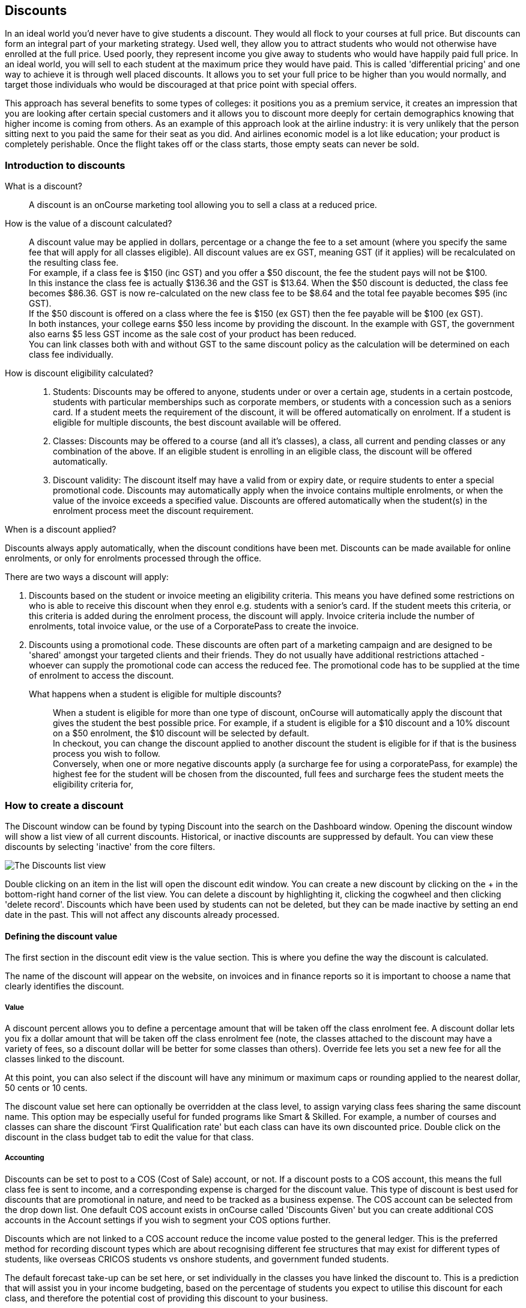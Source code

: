 [[discounts]]
== Discounts

In an ideal world you'd never have to give students a discount.
They would all flock to your courses at full price.
But discounts can form an integral part of your marketing strategy.
Used well, they allow you to attract students who would not otherwise have enrolled at the full price.
Used poorly, they represent income you give away to students who would have happily paid full price.
In an ideal world, you will sell to each student at the maximum price they would have paid.
This is called 'differential pricing' and one way to achieve it is through well placed discounts.
It allows you to set your full price to be higher than you would normally, and target those individuals who would be discouraged at that price point with special offers.

This approach has several benefits to some types of colleges: it positions you as a premium service, it creates an impression that you are looking after certain special customers and it allows you to discount more deeply for certain demographics knowing that higher income is coming from others.
As an example of this approach look at the airline industry: it is very unlikely that the person sitting next to you paid the same for their seat as you did.
And airlines economic model is a lot like education; your product is completely perishable.
Once the flight takes off or the class starts, those empty seats can never be sold.

[[discounts-Introduction]]
=== Introduction to discounts

What is a discount?::
A discount is an onCourse marketing tool allowing you to sell a class at a reduced price.
How is the value of a discount calculated?::
A discount value may be applied in dollars, percentage or a change the fee to a set amount (where you specify the same fee that will apply for all classes eligible).
All discount values are ex GST, meaning GST (if it applies) will be recalculated on the resulting class fee.
 +
For example, if a class fee is $150 (inc GST) and you offer a $50 discount, the fee the student pays will not be $100.
 +
In this instance the class fee is actually $136.36 and the GST is $13.64. When the $50 discount is deducted, the class fee becomes $86.36. GST is now re-calculated on the new class fee to be $8.64 and the total fee payable becomes $95 (inc GST).
 +
If the $50 discount is offered on a class where the fee is $150 (ex GST) then the fee payable will be $100 (ex GST).
 +
In both instances, your college earns $50 less income by providing the discount.
In the example with GST, the government also earns $5 less GST income as the sale cost of your product has been reduced.
 +
You can link classes both with and without GST to the same discount policy as the calculation will be determined on each class fee individually.
How is discount eligibility calculated?::

. Students: Discounts may be offered to anyone, students under or over a certain age, students in a certain postcode, students with particular memberships such as corporate members, or students with a concession such as a seniors card. If a student meets the requirement of the discount, it will be offered automatically on enrolment. If a student is eligible for multiple discounts, the best discount available will be offered.

. Classes: Discounts may be offered to a course (and all it's classes), a class, all current and pending classes or any combination of the above. If an eligible student is enrolling in an eligible class, the discount will be offered automatically.

. Discount validity: The discount itself may have a valid from or expiry date, or require students to enter a special promotional code. Discounts may automatically apply when the invoice contains multiple enrolments, or when the value of the invoice exceeds a specified value. Discounts are offered automatically when the student(s) in the enrolment process meet the discount requirement.

.When is a discount applied?
Discounts always apply automatically, when the discount conditions have been met.
Discounts can be made available for online enrolments, or only for enrolments processed through the office.


There are two ways a discount will apply:

. Discounts based on the student or invoice meeting an eligibility criteria.
This means you have defined some restrictions on who is able to receive this discount when they enrol e.g. students with a senior's card.
If the student meets this criteria, or this criteria is added during the enrolment process, the discount will apply.
Invoice criteria include the number of enrolments, total invoice value, or the use of a CorporatePass to create the invoice.
. Discounts using a promotional code.
These discounts are often part of a marketing campaign and are designed to be 'shared' amongst your targeted clients and their friends.
They do not usually have additional restrictions attached - whoever can supply the promotional code can access the reduced fee.
The promotional code has to be supplied at the time of enrolment to access the discount.
What happens when a student is eligible for multiple discounts?::
When a student is eligible for more than one type of discount, onCourse will automatically apply the discount that gives the student the best possible price.
For example, if a student is eligible for a $10 discount and a 10% discount on a $50 enrolment, the $10 discount will be selected by default.
 +
In checkout, you can change the discount applied to another discount the student is eligible for if that is the business process you wish to follow.
 +
Conversely, when one or more negative discounts apply (a surcharge fee for using a corporatePass, for example) the highest fee for the student will be chosen from the discounted, full fees and surcharge fees the student meets the eligibility criteria for,

[[discounts-Creating]]
=== How to create a discount

The Discount window can be found by typing Discount into the search on the Dashboard window.
Opening the discount window will show a list view of all current discounts.
Historical, or inactive discounts are suppressed by default.
You can view these discounts by selecting 'inactive' from the core filters.

image:images/discounts_list_view.png[ The Discounts list view,scaledwidth=100.0%]

Double clicking on an item in the list will open the discount edit window.
You can create a new discount by clicking on the + in the bottom-right hand corner of the list view.
You can delete a discount by highlighting it, clicking the cogwheel and then clicking 'delete record'.
Discounts which have been used by students can not be deleted, but they can be made inactive by setting an end date in the past.
This will not affect any discounts already processed.

[[discounts-Value]]
==== Defining the discount value

The first section in the discount edit view is the value section.
This is where you define the way the discount is calculated.

The name of the discount will appear on the website, on invoices and in finance reports so it is important to choose a name that clearly identifies the discount.

===== Value

A discount percent allows you to define a percentage amount that will be taken off the class enrolment fee. A discount dollar lets you fix a dollar amount that will be taken off the class enrolment fee (note, the classes attached to the discount may have a variety of fees, so a discount dollar will be better for some classes than others). Override fee lets you set a new fee for all the classes linked to the discount.

At this point, you can also select if the discount will have any minimum or maximum caps or rounding applied to the nearest dollar, 50 cents or 10 cents.

The discount value set here can optionally be overridden at the class level, to assign varying class fees sharing the same discount name.
This option may be especially useful for funded programs like Smart & Skilled.
For example, a number of courses and classes can share the discount ‘First Qualification rate' but each class can have its own discounted price.
Double click on the discount in the class budget tab to edit the value for that class.

===== Accounting

Discounts can be set to post to a COS (Cost of Sale) account, or not.
If a discount posts to a COS account, this means the full class fee is sent to income, and a corresponding expense is charged for the discount value.
This type of discount is best used for discounts that are promotional in nature, and need to be tracked as a business expense.
The COS account can be selected from the drop down list.
One default COS account exists in onCourse called 'Discounts Given' but you can create additional COS accounts in the Account settings if you wish to segment your COS options further.

Discounts which are not linked to a COS account reduce the income value posted to the general ledger.
This is the preferred method for recording discount types which are about recognising different fee structures that may exist for different types of students, like overseas CRICOS students vs onshore students, and government funded students.

The default forecast take-up can be set here, or set individually in the classes you have linked the discount to.
This is a prediction that will assist you in your income budgeting, based on the percentage of students you expect to utilise this discount for each class, and therefore the potential cost of providing this discount to your business.

===== Require Promotional Code

A discount which requires a promotional code needs the code defined here.
This promotional code has to be entered along with any other restrictions you may have set for the discount to be accessed, be the enrolment online or via the office.

Setting a valid to or from date is optional.
Many types of discounts don't require a date until you decide to retire the discount by editing it to set a date in the past.
You can also set days here that are relative to the starting date of the class, allowing you to create a range of early bird discounts that automatically cut in and out based on how far out from commencement the class is.

===== Web

A discount which is 'available via online enrolment' means students enrolling using your onCourse website have access to this discount.
If it is unticked, only students who are enrolled via the office, in checkout have access to the discount.
You may have chosen to stop a concession card type being added online, but can make the discount still available online for existing students with the concession type on record.

From the checkbox option 'Hide discounted price on web' you can choose if this discount displays in your online marketing, or just comes as a 'surprise' during the check out process.
How a discount displays on the web is based on if it is available to all students, in which case the normal fee is crossed out and the new fee displayed, or to a subset of students, in which case the fee is displayed in brackets next to the primary fee.
Restricting a discount to a subset of students is done on the next tab 'Students'.

The public description field contains any additional information you wish to provide to potential students about who and how this discount can be accessed and is displayed on the website.

image:images/discount_value.png[ Example value settings of a discount for seniors,scaledwidth=100.0%]

===== Discount offset from class start date

When you are creating discount schemes, the flexibility of start date offsets can allow you create a range of standard price options.

====== Early Bird Pricing

Creating this price scheme requires three discounts to be created for the same group of classes, each with their own price restriction settings.
As one price scheme cuts out, the new price scheme automatically cuts in.

* Enrol 30 days or greater prior to the start date and receive 10% off
* Enrol between 29 days and 14 days prior to the start date and receive 5% off
* Enrol 13 day prior to the start date, or after the start date and pay the full fee

====== Variable pricing depending on when student join an 10 week class

For example a children's tutoring program that allows continuous intake.

* Enrol any time prior to the start date and pay 100% of the class fee
* Enrol 7 days after the start date and receive a 10% discount
* Enrol 14 days after the start date and receive a 20% discount
* Enrol 21 days after the start date and receive a 30% discount etc

[[discounts-Student]]
==== Defining the eligible students

The second section on the discount edit window allows you to define who can access the discount.

Some types of discount may be available to anyone, meaning any person who enrols will automatically have the discount applied.
They may also have to supply a promotional code, or enrol within a fixed period of time, depending on what you set in the first section.

More often, discounts are restricted to people who meet certain criteria.
A discount may require the student to meet multiple criteria.
For example, in the Senior's Discount window below, the student needs to provide a Senior's Card, but you may also include one that proves they must be over a certain age as well.
For this to work effectively, you would need to ensure that the date of birth field was set to mandatory for website enrolments, otherwise clients just providing the details of their seniors card would not be sufficient to access the discount.

You can limit the discount to students who have previously enrolled in the same course or students with a certain membership status.

To link concessions or memberships to the discount record, they need to already be set up in your onCourse records.
See
link:concessions.html[the concessions and memberships chapter] for more information about how to create a concession or membership.

After defining the students, you can also select if you want this discount shown in advertising.
By default, discounts will show on the website as part of the class advertising details.
In some instances you may wish to hide the discount from advertising, but still allow people to access the discount online, for example, when providing an internal staff discount.

image:images/discount_students.png[ This Seniors Card discount has a restrictions on who can access it - people who are registered Seniors Card holders get this discount,scaledwidth=100.0%]

[[discounts-Classes]]
==== Defining the eligible classes

The classes section of the discount window is where you define which classes can access this discount during enrolment.
To attach a discount to a class, click the + button next to the Classes heading.
You can search for class names, class codes, class tags by starting the search with a hashtag (#) or even use our advanced query language to add a particular selection of classes, or all classes (see the screen shot just below).
You can read more about our
link:search.html#search-advanced[advanced query language here].

image:images/discounts_tags.png[ To search for a tag start your search with the hashtag symbol #,scaledwidth=100.0%]

Using the checkbox option 'Add this discount when creating or duplicating classes' will automatically add this discount to every new class you create from now on.
This can be useful to select for a global discount that applies to all your classes, like an Early Bird discount.

Once you have added classes, you can also use the garbage icon to delete classes from the list.
The icon is hidden until you hover your mouse over a class in this section.
The delete option works on one class at a time.

You can assign all current and pending classes to the discount multiple times - it will not create duplicate records.
During the class roll over process, it will also select the option to apply all existing discounts to the new class record by default.

At the bottom of this window are some settings which relate to the multiple purchase style discounts, e.g. purchase two enrolments from the list above to activate this discount, or spend at least $1,000 in one transaction to access this discount.
If you add multi purchase discount options, the discount will apply to each of the eligible classes in the list.

image:images/discount_classes.png[An example of how to add all classes starting after today using the advanced query language,scaledwidth=100.0%]

[[discounts-corporatePasses]]
==== Linking a Corporate Pass to a discount

To make a discount available to a certain Corporate Pass, switch on the Limit with Corporate Pass button, then type in the name of the Corporate Pass contact and click 'Add'.

A discount strategy may only apply when a Corporate Pass is used in the purchasing process.
Corporate Pass can only be used during online transactions, so make sure this discount is available via online enrolment in the general section.

A Corporate Pass discount could be used to offer a special enrolment price to the employees of the companies you regularly work with.

Alternatively, a negative discount could be used for enrolments processed with some types of Corporate Passes to surcharge online enrolments processed via external agents or vendors.

During the online enrolment process, a surcharge style discount will always apply, even if there is a discount also available to the user.
For example, if you surcharge Corporate Pass users 5%, but offer a 10% discount to people using the code TENFREE, the Corporate Pass holder surcharge will override the discount.

image:images/discount_corporate_passes.png[ Linking a Corporate Pass to a discount,scaledwidth=100.0%]

=== Overriding a discount at the class level

A discount scheme may allow for a 15% discount across a range of classes.
If, for one of these classes, you want the discount to be 20% instead, you can override the discount at the class level.
Open a class that has the discount linked to it, go to the Budget section, go into Discounts then double click on the discount line.

When you first view the override screen, you will see the discount scheme converted from a percentage (if it was one), to a dollar value.

image:images/discount_class_overide_before.png[ The percentage discounted calculated to a dollar value for this class,scaledwidth=100.0%]

To override the discount, click on the unlock icon next to the dollar value and enter a new value.
When a discount has the lock icon next to it, you can see it is locked to the discount scheme.
When it has been manually overridden, this icon changes to be unlocked.

You will see in the examples that when the discount is manually overridden, the GST calculation also changes.
This is because the GST value must be charged on the class fee, and as the discount changes, the class fee changes.

On occasion, to meet the rules of your discount scheme e.g. round to the nearest whole dollar, a rounding figure may also be calculated to bring your total to the value you desire.

image:images/class_value_override.png[ Overriding the early bird discount for a single class,scaledwidth=100.0%]

==== Example of how to create custom discounts for Smart and Skilled fees

Under Smart and Skilled, you may have five or more price points available.
The fee a student is charged depends on them meeting various eligibility criteria.

onCourse provides a range of tools for setting up the various fees using discount strategies, and then ensuring all students are automatically charged the right fee based on their eligibility.

In onCourse, we recommend you set the most common fee type as the class fee for all your Smart and Skilled classes.
You can then create various types of discounts that either increase or decrease this fee to reflect the other student fee rates that may apply.

In this example, we assume most students enrolling at the college are eligible for the 'First Qualification' pricing, so the college will set these fees as the standard class fee for each class in the budget section.
This will be the fee that applies to students enrolling by default, unless another fee type is selected.

In this example, the college offers three Smart and Skilled courses with the following prices:

Certificate III in Early Childhood Education and Care

* Full Fee: $6540
* First Qual: $1590
* Second Qual: $1910
* Traineeship: $1000
* Concession: $240

Certificate III in Community Services

* Full Fee: $5340
* First Qual: $1440
* Second Qual: $1730
* Traineeship: $1000
* Concession: $240

Certificate III in Permaculture

* Full Fee: $6080
* First Qual: $870
* Second Qual: $1040
* Concession: $160

Steps to creating the discounts

To begin, create a range of Concession types in your onCourse preferences for each of the other student fee types.
Call them something like 'S&S full fee', 'S&S 1st qual', 'S&S 2nd qual', 'S&S trainee', 'S&S concession'.
These concession types will be added to the student as their eligibility is assessed, and then used to determine their fee type.

Because these discounts are really an indication of a class fee pricing scheme, rather than a promotional style discount, it is advised from a financial perspective to create each of these discount types as NOT being posted to a discount COS, so the income value of the class will instead be reduced (or increased) as necessary.

Think of each fee that isn't the First Qual rate as an offset of that value.
The Full Fee and Second Qual rates require negative discounts (or surcharges) while the Traineeship and Concession fees require discounts.
Each type of price will require it's own discount strategy.
This will allow you to report, for each class, on how many students enrolled at each price point using the standard discount reports.

A discount type called S&S Full Fee could be created that applies to all smart and skilled classes with a discount dollar value of -$3900, and that applies to students with the concession type S&S full fee on their record.
This amount will make the Full Fee price for Certificate III in Community Services correct, but the other two classes will need the fee further increased.

After saving the discount type, open the Certificate III in Early Childhood Education and Care class, double click on the S&S Full fee discount in the budget section, and override the -$3900 fee to -$4950 to bring the total to $6540. Similarly, the S&S Full Fee for Certificate III in Permaculture discount would be overridden to -$5210.

Repeat these steps for each of the discount types for S&S Second Qual, S&S Traineeships and S&S Concession fees.

For the Full Fee to apply during the enrolment process, the student will need to have the concession type 'S&S full fee' attached to their contact record.
This will then automatically select the right price for the class they are enrolling into.

=== Negative Discounts

Along with being able to create discounts that can help reduce the fee of an enrolment or product.
You can also create negative discounts (i.e. a surcharge for companies booking now, paying later) in both discount schemes and manual discounts.
This means the increased fee is part of the enrolment invoice line, so the full fee charged will be reversed should the enrolment be cancelled.

Creating a negative discount works just the same way as when you create positive discount with the only difference being is you would make the 'Discount value' a negative value.

Discounts with a negative value always supersede discounts of a positive value, so if a student is simultaneously eligible for a discount and a surcharge on enrolment, only the surcharge will be applied.

image:images/negative_discounts.png[ Creating a negative discount called 'Admin Fee',scaledwidth=100.0%]

[[discounts-Accessing]]
=== Accessing discounts during enrolment

Depending on the discount settings, discounts can be made available to students enrolling through the web and office, or just for students enrolling through the office.

==== Accessing discounts through checkout

If the student and their chosen class meet the requirements of the discount, it will be applied by default on enrolment.
If the student is eligible for multiple discount types, the discount that provides the lowest cost to the student will be applied.

The reverse is true for negative discounts - if a student is eligible for multiple surcharges, then the highest cost to the student will be applied.

During the enrolment process, discounts that require a promotional code can have the code entered on the payment screen.
Again, any eligible classes will have their fee reduced.

You can also manually adjust the class fee as necessary by unlocking the price and overriding it to a price of your choice.
When you choose to override the price, the discount selection will change to 'no discount' and your price will become adjustable.
This means that for reporting purposes, you have created a manual discount that will reduce the class income, rather than a discount linked to a scheme that may or may not have posted the expense to a COS account.

You can also override the class fee for any student without a discount to apply a new fee altogether.
Again, this new fee will not charge anything to a COS account, just change the income earnt by the class.
Any manual changes will auto adjust the tax payable based on the new class fee.

image:images/qediscount.png[ This student is eligible for an automatic Early Bird discount when they enrol in the class.,scaledwidth=80.0%]

==== Accessing negative discounts through checkout

If you have attached a negative discount to a class then the total fee is increased by the amount of the surcharge.
In the example below enrolling Jenny Smith in the class Woodwork (WDWK-41) incurs a surcharge to pay an admin fee.
This fee could be charged because you are trying to encourage students to enrol online rather than taking up a staff members time on the phone to manually enrol them through checkout.

image:images/qenegativediscount.png[ This student has a negative discount applied to the class fee,scaledwidth=80.0%]

[NOTE]
====
If a class has two discounts, one negative and one positive, the negative discount always takes precedence over a positive one.
This is the case for the class below which has a negative for -$5 and a positive discount for $6.82, and as you can see by default the negative discount gets applied.
====

==== Accessing promotional code discounts in onCourse through checkout

During the enrolment process, if a student supplies a promotional code this needs to be entered in the payment panel, in the field 'Find promotions' in the Summary of checkout.

Any applicable classes and students in the enrolment process will have their enrolment fee's updated to meet the promotional code conditions.

==== Membership discounts during checkout

If a student holds a valid membership, is related to a contact with a membership where discounts apply, or purchases a membership during the enrolment process, the best applicable discount will automatically apply.

For example, if you have created a discount policy for members and friends to access two different class prices - members with a 30% discount and friends of members with a 10% discount, members who are friends with other members will always be given the higher of the two discounts.

Memberships can be purchased during the checkout process, with these memberships providing discount benefits immediately providing the class being enrolled in is taking place while the membership is valid.

To purchase a membership, click on the 'Find course or item...' field in the checkout shopping cart and either start typing the membership code or select the option 'MEMBERSHIPS' on the right side of the window.
Look up the membership by name and make any changes as necessary to the membership start date, end date and cost.
Continue with the enrolment process as usual.

If a student already has a membership purchased, you can see the details of that membership in their contact record.

If your discount policy so allows, and a student is related to a contact who holds a membership, you will not see a membership recorded in the relation's record.
You can see the details of their relationships, however.

For example, memberships are often sold to corporate partners.
In onCourse, these contacts are 'companies', and companies can not enrol in classes as they are not real people.
Employees of companies can enrol, so you may like to set up the discount policy so the discount applies to member and their employees.

If an employee of the membership enrols, and the relationship is noted in their contact record (you can add this during the enrolment process) the membership discount will automatically apply.

==== Manual discounts in checkout

You can no longer alter the price of a class manually without a discount.
In order to change the price, you must have a discount created to apply within the summary of the checkout.

==== Accessing discounts on the web

If you wish, discount rates and fees can be displayed inline with the class fee on the website.
When users hover over the discounted fee, they can see who is eligible to apply for it.
Discounts which calculate to the same fee will be displayed once, with a dual label on the website.
E.g. if both seniors and students are eligible for a 10% discount, and have separate discount policies set up, the website will show one fee and the hover will show both discount names.
This makes the class fee display neater, especially for colleges who have a large variety of discount policies.

image:images/discount_fee_webdisplay.png[ A class showing multiple discounts options available to concession card holders,scaledwidth=100.0%]

When a student is completing the enrolment process, by default they will be charged the full fee.
If you allow the entry of the concession card details via the website, they can then select the option during enrolment to select a concession card type and enter the appropriate details you require.

While concession card numbers and validity can't be checked by the website enrolment process, all students must confirm that their claim to access the concession is valid and that their details may be checked.
You should ensure your enrolment policy and procedures includes information about how additional charges will be levied if students can not produce their concession card on request.

image:images/online_enrol_concession.png[ During website enrolment,
students can enter concession card details,scaledwidth=100.0%]

image:images/online_enrol_discountapplied.png[ The appropriate fee discounts are then calculated prior to the student making payment for their enrolment(s),scaledwidth=100.0%]

==== Promotional codes on the web

Promotional codes, gift certificates or voucher codes can also be added during the payment process.
Codes added at this time will also apply the discount to any applicable students and classes in the enrolment selection.

image:images/web_promotionalcode.png[ Students may enter their promotional codes at Checkout,scaledwidth=100.0%]

==== Membership discounts for online enrolments

If a student holds a membership which entitles them to a discount, or is related to a member which entitles them to a discount, this discount will be automatically applied during the online enrolment process.

Relationships can not be added during the online enrolment process, so for the discount to apply, the relationship already needs to have been recorded in the student's onCourse record.

[[discounts-Strategies]]
=== Creating effective discount strategies

The first consideration in creating a discount is how will you use it to help you bring in additional enrolments that you would have otherwise not received.

Consider low income discounts.
These are the discounts you think of when you imagine children, seniors, disability card holders or unemployed discounts - people who may have limited disposable income and for whom the cost of the full course is a deterrent for enrolling.
These are discounts which can be given either as a percentage of the course fee, or as a fixed dollar figure.
If you decide to give a percentage discount you can also set the minimum and maximum dollar discount which can be given.
So you might to decide to give 10% off for seniors but cap it at $50 so that $800 course doesn't start to be discounted too heavily for you.
Or a 2% discount which gives at least $5 off that $100 course so it doesn't appear too stingy.

Another option is to offer early enrolment discounts, as by encouraging people to enrol and pay well before class start dates makes resource management easier on the college.
You could also provide last minute style discounts, to encourage the spare seats to be filled or to get a not quite viable class over the line.
These discounts could be automatically given to all enrolling students, or be restricted to students who can provide the matching promotional code.

For these type of discounts you would set a start and end date, where other types of discounts continue indefinitely. onCourse gives you the choice.

Other types of discounts may be a 'buy one get one free' style of discounts.
These types of discount apply when the invoice being created during the enrolment process meets certain criteria, such as containing 3 enrolments from the list of specified class.

When considering who can access the discount, you might want to restrict it to all students who have enrolled in the past, are over a certain age, live in a particular suburb or who have certain type of concession card or membership.
You aren't locking it to the students who currently fit the requirement: any student who later is entered into the system with the right age, suburb, concession or membership type will be able to obtain that discount.

Finally, you are able to set the list of classes which may receive the discount.
This might be every class you run, just your computer courses, or just one course you choose.
This gives you flexibility to offer discounts where you think they will be appropriate, useful and affordable.
You may be able to offer lower discounts to outsourced courses given your margins or it may not be helpful to offer seniors discounts to pre-natal sessions.

With all this flexibility, you can offer discounts to your students in exactly the way you choose.
For instance:

* all students under 25 receive 10% off all courses - these are often people with lower disposable income and discounts are a useful way to attract them
* all students who attended a course last term automatically get 20% off selected courses this term
* all students with a senior's card receive a $20 discount off any of the daytime arts and craft classes
* all students purchasing more than $500 worth of enrolments in a single transaction automatically receive a 5% discount

Generally, concessions apply on a long term basis and are based on your college's fees and charges policy.
Concessions are automatically applied to fees on enrolment if a student meets the conditions you have set.
If you wish to give a special deal to a certain group of people for a limited time only, it is more suitable to create a promotion.

Promotions are another type of discount with a string attached.
The student must know a particular word or code in order to obtain the discount.
You might decide to perform a letterbox drop in a particular area with postcard sized teasers for your new dance classes.
They explain that the recipient can get a 15% discount by going to the web site and typing in 'WALTZ'.
When they do this, the web site alters and shows the courses with fees crossed out and the discounted price alongside in red.
The idea is to:

* create the feeling of an offer targeted to a particular group of people, so the recipient feels special.
* track the effectiveness of your letterbox drop
* use an expiry date to create urgency
* micro-market: use different strategies for different demographics

You might distribute your promotional codes by using:

* targeted printed material
* an email mail out to existing or potential students
* SMS
* an alliance with a club or user group - such as a deal with a local RSL that gives their members a discount through a code in their newsletter

Remember, the point of promotional codes is not to keep the code secret and prevent recipients telling their friends about it.
The effectiveness of your marketing is greatly enhanced by potential students telling as many people as possible about this great deal they can get by typing in a 'secret code'.

Long term, analysing the percentage take up estimations vs the actual use of the discount on a per class, or per enrolment period will assist you in determining if the strategies you are employing are effective at encouraging new or repeat enrolments.

[[discounts-Financial]]
=== Financial aspects of discounts

Discounts play a part in the budget of onCourse and the process of determining if a class will be financially viable based on the student fee's collected.
As a business, you may also like to include predictive information about the expected take up of a discount.
Discounts in onCourse are charged to a cost of sale account, rather than considered a straight reduction to income collected, as a discount is considered as a cost of doing business.

==== Discounts in the class budget

You can see a summary of all the discounts attached to a class within the Budget section of the class, by expanding the Discounts line.

In each discount you create, you can define a 'Default forecast take-up'.
What this means, is that across all the classes this discount applies to, you expect, say, 5% of all students to use this discount on enrolment.

You can further refine this forecast on a class by class basis in the class budget.
Double click on the discount line in the budget, unlock the default forecast and set a new forecast of your choice.

Based on your enrolment maximum, projected and actual, all three columns will update, with the actual column showing you also the percentage of student's enrolled using the discount.

image:images/class_discount_forecast.png[ Overriding the default forecast in the class,scaledwidth=100.0%]

Using the garbage icon, you can delete discounts from classes in the budget.
This will prevent future students from enrolling and accessing this discount.
It will not remove the discount given to existing students.

When the discount line has been deleted from the budget you will not see the total value of the discounts given itemised.
Any budget printed report will still contain the detail of how many of these discounts you have given, and the class total incomes will still be correct.
If you add the discount back, via the discount classes window, the discount and value of any discounts applied will be visible again.

==== Accounts and discounts

There are two ways discounts can be set up to behave in your chart of accounts.
The default value is for all discounts to post as an expense to your chosen COS (Cost of Sale) account.

Alternatively, this option can be unchecked within the discount set up, and the discount can simply reduce the income value.

In the onCourse chart of accounts, a default account called 'Discounts Given' is used to record all the COS discounts.
You can add additional COS accounts as needed.

When a student enrols, the diagram below demonstrates how the income and COS discounts are posted against the chart of accounts, for an example $300 enrolment with a $100 discount.

image:images/income_discount_transactions.png[ Transactional entries for an enrolment with a discount.,scaledwidth=100.0%]

Item 1: When the student enrols, the income component of the enrolment fee (in this example $200) is posted to the liability account.
It will be transferred to the allocated income account when the class delivery commences.
See link:accounting.html[the accounting chapter] for more information about how and when income transfers occur.

Item 2: Prior to the invoice being paid, the amount owing is credited to the trade debtor account.

Item 3: The value of the discount is posted to the chosen income account directly.
This income doesn't get posted via the liability accounts.

Item 4: Discount value is charged as a Cost of Sale to the Discounts Given account.

Item 5: When the payment for the invoice is taken (whether this is at the time of enrolment, or later down the track), the deposited funds account, is credited the payment amount, and the amount paid debited from the Trade debtor account.
There may be multiple payments for an invoice, for example a costly class which is paid off over time.

Item 6: When the class commences, the rest of the class income is 'earned', and transferred from the liability account to the income account.
Now the income account includes both the discount and enrolment fee components e.g. $300.

==== Understanding GST and rounding in discounts

GST is an Australian Goods and Services Tax, currently set to a flat rate of 10% for all applications of the tax.
GST often doesn't apply to enrolments in vocational classes, but does apply for enrolments in leisure classes.
When GST applies to a class, it is important to understand that any discount applied to the class fee will cause the GST to be recalculated.

The reason behind this is that GST must be 10% of the product cost you charge to the customer.
If the ex GST cost of the product sold drops from $300 to $200 due to a discount, then the GST charged must also drop from $30 to $20.

If you have discount policies that apply to groups of classes, including both GST inc and GST ex fees, you will notice that the resulting fee payable by the student is different, even if a fixed discount amount is given.

To put it another way, if you have a GST free class costing $300 which has a $100 discount, the student will be charged a straight $200. A $100 reduction in the fees payable by the student has been applied.

However, if you have a GST inclusive class costing $300 which has a $100 discount, the student will end up paying a GST inclusive fee of $190. The student has been given an effective discount of $110, instead of $100. Why do students paying GST now get a 'better' discount?
Because they are now liable to pay less GST.

In a class fee of $300 incl GST, $272.73 is the fee income.
The remaining $27.27 is not your income - it is GST you are collecting on behalf of the government and holding only until the time you reimburse it to them.
In onCourse, GST is always posted to a liability account, never to your income account. onCourse budgets always exclude GST from any profitability calculations.

As the $100 discount is actually being given on a $272.73 class fee, reducing it to $172.73, the GST now must be recalculated on the new fee.
The GST of $17.27 (instead of the previous GST of $27.27 on the standard fee) now brings the total fee payable back to $190.

Obviously, the different end values of the discounts are most obvious when comparing the same GST exclusive and GST inclusive total fees side by side.
If, instead like in the first example, your GST inclusive class of $300 was a total cost of $330, while your GST free class was just $300, the $100 discount would result in total fees of $220 and $200 respectively.
The GST paying student still pays 10% more for their class than the GST free student does, instead of the unexpected 5% less when the discounted GST inc/GST free classes have the same starting fee.

Rounding is apply to the final price after GST is added on.
For example if you have a class that costs $115 and their is being a 15% discount applied along with being rounded to the nearest $1, then $115 will be divided by 1.1 to take away GST which equals $104.54. Then you would apply the 15% on to that which will be $104.54 x 0.85 = $88.86. Then you have to add the GST back on, so $88.86 x 1.1 = $97.75. Then finally you would round this amount to the nearest dollar, so the final cost would be $98.

[[discounts-exampleCampaigns]]
=== Example discount campaigns

Some examples of possible campaigns are outlined below:


. Select Discounts from the dashboard by searching or using your favourites
. Select + button from the bottom right of the window
. In the new window, enter a name for this concession e.g. Seniors Card Discount
. To set a 10% discount, select the Discount Percent under Value Type and type 10 into the discount value field.
. You can also set a minimum and maximum amount for the concession e.g. min $1 and max $10 and set the discount to round to the whole dollar, nearest 10c or nearest 50c.
. Ensure the option 'available for online enrolment' is ticked, if you want this discount to be available to Seniors enrolling online.
If it is unticked, the discount will only be available to Seniors enrolling via the office.
. Setting a valid from and valid to date is optional.
If you want to make the discount apply at all times, leave these fields blank.
. Move to the student's section.
In this example, you might select 'with the following concession type(s) and add concession types you have previously defined asAged Pensioner concession or Seniors card concession.
You may also choose to add, or use instead the parameter Age over 60. This will require the student to supply a valid date of birth as well / instead of a concession card to access the discount.
. If you would like students to see the discounted fee that may be eligible for when browsing the web, ensure you have not ticked 'Hide discounted price on web'.
This will suppress the display of the price on your onCourse website.
. The last section allows you to assign this discount to certain available classes.
You can add or remove classes by using the + and Garbage can signs to the right, including allowing this discount in all current and future classes.

In this example we will create a last minute discount for our previously enrolled students.


. Create a code for your promotion.
This will be what students enter on your website to access the promotional discount (or can be entered by your enrolment staff with phone, mail or in person enrolments).
An example code might be VIPSTUDENT
. Name and describe your promotion and decide if it is to be available to students enrolling online and through the office, or only to students enrolling through the office.
. Set the amount and valid to and from dates.
In this example we have limited the date to a one week range.
It is usual for a promotion to run for a set period of time, but you could leave these fields blank to always allow this discount to apply.
. This promotion is for re-enrolling students, so we can set it to students who have enrolled within 60 days.
. Select your eligible classes.
Generally promotions are limited to a few select programs, such as those which already are over the minimum required, or dance classes or those which are starting in the next two weeks.

Don't forget, promotional codes only work if you market them.
You can always email or SMS special promotions to your students to get them out there quickly.
With most promotions you would not want to set a qualifier, like enrolled within x days, as you want as many people as possible to 'use' the special code to enrol in your classes, and hope the students you market the promotion to assist you in your marketing efforts by passing the deal on to their friends.

In this example we will create a membership students can buy to entitle them to a 100% discount for any of our computer classes for the next six months.


. Open the membership window and create the membership for purchase.
Set a cost for purchase and the duration of the membership in days.
. Open the discount window and create the discount policy for computer club members.
The discount is for 100%.
Decide if you want this discount available to students who hold this membership and enrol online, or only via the office.
. Go to the students section of the discount window and select the options 'students with' and 'with following memberships' and add the new membership you just set up.
In this instance we will choose to apply this discount only to the student who purchased it.
Leaving the option 'do not show discounted price in advertising' unticked is a good choice for this discount, as seeing the $0 enrolment fee online available will also encourage other students to purchase this membership for the benefits it provides.
. Go to the classes section on the discount window and add all your current and pending computer classes.
For example you could use a query like `code contains "computer"` to show all your classes with the word computer in its class code.
. Save and close the record.
The membership is now ready for purchase and the discount policy as defined will be applied.

In this example we will create a concession based discount for college staff, entitling them to 50% off all classes.
The concession type 'staff' can not be self selected on the website


. Create a new concession type in Preferences > Concession Types called 'Staff' and de-select the option 'Allow students to self-select on the website'.
This is because we only want college staff to determine who is a staff member (and entitled to the discount).
This concession will not require a concession card number or expiry date either.
. Ensure all college staff whom you want to access this discount have student/tutor records in onCourse, and have the concession type 'staff' added to their record.
. Create a new discount called 'College staff' and leave the option 'Available via online enrolment' selected.
This will let staff self enrol and access the discount online.
Set the value to 50%, and a maximum value if desired.
. Tick the 'Restrict this discount to certain students' checkbox then apply the discount to students with the following concession types - staff.
Ensure the option is ticked 'Hide discounted price on web'.
This way the general public visiting the website will not be privy to the discount available to staff members.
. On the classes section, add all the applicable classes for this discount.
. When college staff enrol online, the discount will be applied automatically during the checkout process.
They will not see the details of this 'hidden' discount until they have been matched as a staff member using their first name, last name and email address on record.

In this example, we will offer a $10 discount to students who enrol in two or more classes for themselves, or with a friend from the list of available classes.


. Open the discount window and create a new discount called 'Buy two and save $10'.
In the discount value, set the discount dollar to $5 (if your classes have GST included in their fee, to achieve a $10 discount over two enrolments, you can set the discount value as $5.45, and set the rounding to nearest dollar)
. In the students section, make sure 'restrict this discount to certain students' is unchecked.
. In the classes section, add your classes when the discount applies (in this case, I can choose all classes tagged with...).
In the bottom of the panel, enter the option 'Require at least [2] enrolments on one invoice from the classes above.
Save and close the record.
+
Setting this discount at 2 requires at least two enrolments to trigger the discount.
If there are three enrolments eligible in one enrolment process, then the discount applied will be $15.
. When a checkout process is created that includes at least two enrolments from this list, each eligible enrolment added will have the $5 discount applied.
If you remove enrolments from the window, and the set of enrolments are no longer eligible, the discount will be automatically removed from all enrolments.

image:images/buyTwoEnrolmentsDiscount.png[ Group enrolment discount in checkout,showing a total $10 discount across the two enrolments,scaledwidth=100.0%]

image:images/buyMultipleDiscountWeb.png[ Group enrolment discount on the web,showing a total $20 discount across the four enrolments,where two students are each attending two classes,scaledwidth=100.0%]

[[discounts-Reporting]]
=== Reporting on discount use

The Discounts by Class pdf report is available from the classes menu by clicking the Share icon > PDF. This report shows you for each class selected, how many enrolments you have processed at full fee and any applicable discount, and the total value of any discounts applied.

image:images/reports/DiscountsByClass.png[ An example class where some students have used a discount to reduce their enrolment fees,scaledwidth=100.0%]

As discounts are all posted to the Cost of Sale account, Discounts Given.
Transaction reports for this account can also be printed for the date range of your choice.

Transaction reports can be printed either from the transaction window or the account window.
If you choose the account window, you can choose to print all the transactions for just one, a group of, or all accounts.

In the example below, a date range query has been run and a Transaction Detail report printed for just the Discounts Given account.
This report shows the movements both in and out of the account in the time frame.

In this account, the debits are the discounts given and the credits occur when an enrolment is cancelled and refunded which had a discount.
The balance of this account sits on the debit side of the ledger.
Each detail line is linked to the invoice number and invoice payer which can be followed up in onCourse as needed.

image:images/reports/TransactionDetail.png[ An example Transaction Detail report,printed for the general ledger account Discounts Given,scaledwidth=100.0%]

There is a report that can be print from the discount window called ‘Discount take up summary'.
This report shows during the date range specified, and for each discount chosen, how many enrolments for each class have used that particular discount.
This report is for marketing purposes, so show you the take-up success of a particular discount during a campaign date range.

image:images/reports/Discount_summary_report.png[ An example of a Discount take up summary report,scaledwidth=80.0%]
